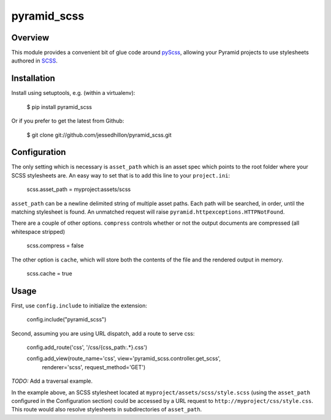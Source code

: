 ============
pyramid_scss
============

Overview
============
This module provides a convenient bit of glue code around `pyScss <https://github.com/Kronuz/pyScss>`_, allowing your Pyramid projects to use stylesheets authored in `SCSS <http://sass-lang.com/docs/yardoc/file.SCSS_FOR_SASS_USERS.html>`_. 

Installation
============
Install using setuptools, e.g. (within a virtualenv):

    $ pip install pyramid_scss

Or if you prefer to get the latest from Github:

    $ git clone git://github.com/jessedhillon/pyramid_scss.git

Configuration
===============
The only setting which is necessary is ``asset_path`` which is an asset spec which points to the root folder where your SCSS stylesheets are. An easy way to set that is to add this line to your ``project.ini``:

    scss.asset_path = myproject:assets/scss

``asset_path`` can be a newline delimited string of multiple asset paths. Each path will be searched, in order, until the matching stylesheet is found. An unmatched request will raise ``pyramid.httpexceptions.HTTPNotFound``.

There are a couple of other options. ``compress`` controls whether or not the output documents are compressed (all whitespace stripped)

    scss.compress = false

The other option is ``cache``, which will store both the contents of the file and the rendered output in memory.

    scss.cache = true

Usage
===============
First, use ``config.include`` to initialize the extension:

    config.include("pyramid_scss")

Second, assuming you are using URL dispatch, add a route to serve css:

    config.add_route('css', '/css/{css_path:.*}.css')

    config.add_view(route_name='css', view='pyramid_scss.controller.get_scss',
        renderer='scss', request_method='GET')

*TODO:* Add a traversal example.

In the example above, an SCSS stylesheet located at ``myproject/assets/scss/style.scss`` (using the ``asset_path`` configured in the Configuration section) could be accessed by a URL request to ``http://myproject/css/style.css``. This route would also resolve stylesheets in subdirectories of ``asset_path``.
